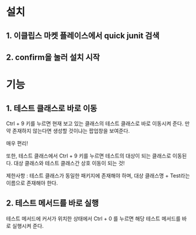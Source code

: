 * 설치 
** 1. 이클립스 마켓 플레이스에서 quick junit 검색

[[./img/install.png]]

** 2. confirm을 눌러 설치 시작
[[./img/install2.png]]


* 기능
** 1. 테스트 클래스로 바로 이동
Ctrl + 9 키를 누르면 현재 보고 있는 클래스의 테스트 클래스로 바로 이동시켜 준다. 
만약 존재하지 않는다면 생성할 것이냐는 팝업창을 보여준다. 

매우 편리!

또한, 테스트 클래스에서 Ctrl + 9 키를 누르면 테스트의 대상이 되는 클래스로 이동된다. 
대상 클래스와 테스트 클래스간 상호 이동이 되는 것!

제한사항 : 테스트 클래스가 동일한 패키지에 존재해야 하며, 대상 클래스명 + Test라는 이름으로 존재해야 한다. 

** 2. 테스트 메서드를 바로 실행
테스트 메서드에 커서가 위치한 상태에서 Ctrl + 0 를 누르면 해당 테스트 메서드를 바로 실행시켜 준다. 



